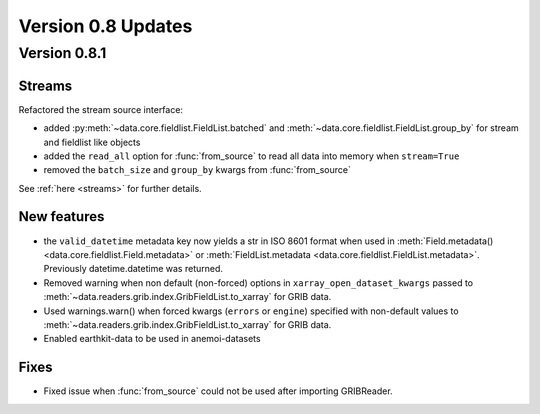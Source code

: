 Version 0.8 Updates
/////////////////////////

Version 0.8.1
===============

Streams
++++++++++++

Refactored the stream source interface:

- added :py:meth:`~data.core.fieldlist.FieldList.batched` and :meth:`~data.core.fieldlist.FieldList.group_by` for stream and fieldlist like objects
- added the ``read_all`` option for :func:`from_source` to read all data into memory when ``stream=True``
- removed the ``batch_size`` and ``group_by`` kwargs from :func:`from_source`

See :ref:`here <streams>` for further details.


New features
++++++++++++++++

- the ``valid_datetime`` metadata key now yields a str in ISO 8601 format when used in :meth:`Field.metadata() <data.core.fieldlist.Field.metadata>` or :meth:`FieldList.metadata <data.core.fieldlist.FieldList.metadata>`. Previously datetime.datetime was returned.
- Removed warning when non default (non-forced) options in ``xarray_open_dataset_kwargs`` passed to :meth:`~data.readers.grib.index.GribFieldList.to_xarray` for GRIB data.
- Used warnings.warn() when forced kwargs (``errors`` or ``engine``) specified with non-default values to :meth:`~data.readers.grib.index.GribFieldList.to_xarray` for GRIB data.
- Enabled earthkit-data to be used in anemoi-datasets


Fixes
++++++

- Fixed issue when :func:`from_source` could not be used after importing GRIBReader.
